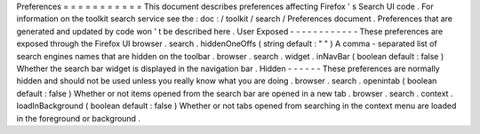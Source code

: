 Preferences
=
=
=
=
=
=
=
=
=
=
=
This
document
describes
preferences
affecting
Firefox
'
s
Search
UI
code
.
For
information
on
the
toolkit
search
service
see
the
:
doc
:
/
toolkit
/
search
/
Preferences
document
.
Preferences
that
are
generated
and
updated
by
code
won
'
t
be
described
here
.
User
Exposed
-
-
-
-
-
-
-
-
-
-
-
-
These
preferences
are
exposed
through
the
Firefox
UI
browser
.
search
.
hiddenOneOffs
(
string
default
:
"
"
)
A
comma
-
separated
list
of
search
engines
names
that
are
hidden
on
the
toolbar
.
browser
.
search
.
widget
.
inNavBar
(
boolean
default
:
false
)
Whether
the
search
bar
widget
is
displayed
in
the
navigation
bar
.
Hidden
-
-
-
-
-
-
These
preferences
are
normally
hidden
and
should
not
be
used
unless
you
really
know
what
you
are
doing
.
browser
.
search
.
openintab
(
boolean
default
:
false
)
Whether
or
not
items
opened
from
the
search
bar
are
opened
in
a
new
tab
.
browser
.
search
.
context
.
loadInBackground
(
boolean
default
:
false
)
Whether
or
not
tabs
opened
from
searching
in
the
context
menu
are
loaded
in
the
foreground
or
background
.
